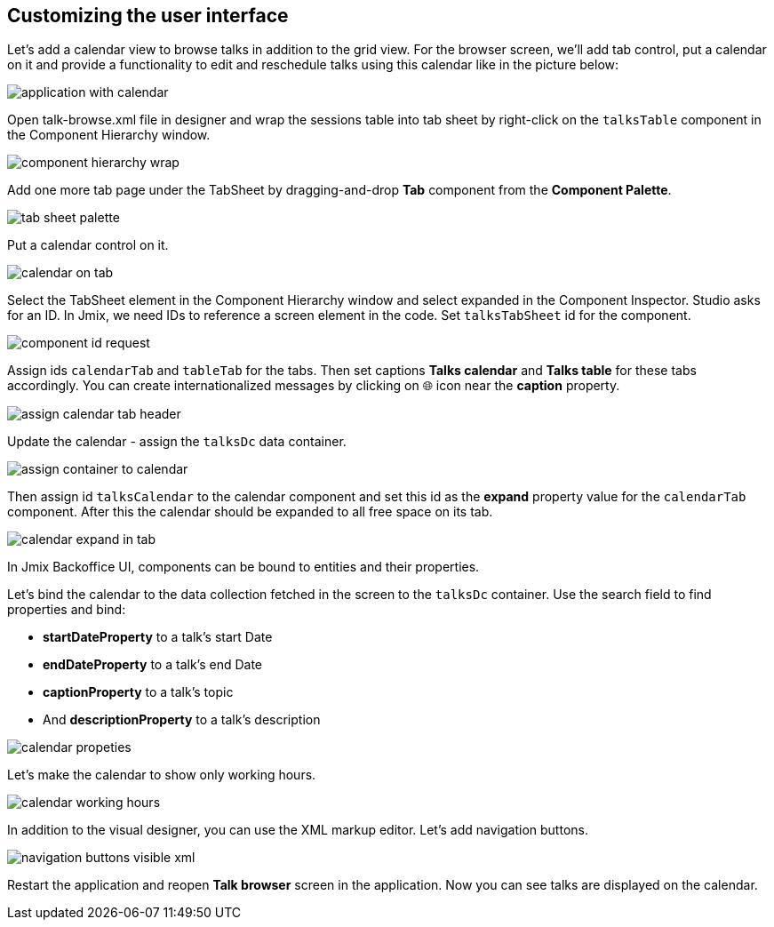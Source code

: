 [[qs-customizing-user-interface]]
== Customizing the user interface

Let’s add a calendar view to browse talks in addition to the grid view. For the browser screen, we’ll add tab control, put a calendar on it and provide a functionality to edit and reschedule talks using this calendar like in the picture below:

image::customizing-user-interface/application-with-calendar.png[align="center"]

Open talk-browse.xml file in designer and wrap the sessions table into tab sheet by right-click on the `talksTable` component in the Component Hierarchy window.

image::customizing-user-interface/component-hierarchy-wrap.png[align="center"]

Add one more tab page under the TabSheet by dragging-and-drop *Tab* component from the *Component Palette*.

image::customizing-user-interface/tab-sheet-palette.png[align="center"]

Put a calendar control on it.

image::customizing-user-interface/calendar-on-tab.png[align="center"]

Select the TabSheet element in the Component Hierarchy window and select expanded in the Component Inspector. Studio asks for an ID. In Jmix, we need IDs to reference a screen element in the code. Set `talksTabSheet` id for the component.

image::customizing-user-interface/component-id-request.png[align="center"]

Assign ids `calendarTab` and `tableTab` for the tabs. Then set captions *Talks calendar* and *Talks table* for these tabs accordingly. You can create internationalized messages by clicking on 🌐 icon near the *caption* property.

image::customizing-user-interface/assign-calendar-tab-header.png[align="center"]

Update the calendar - assign the `talksDc` data container.

image::customizing-user-interface/assign-container-to-calendar.png[align="center"]

Then assign id `talksCalendar` to the calendar component and set this id as the *expand* property value for the `calendarTab` component. After this the calendar should be expanded to all free space on its tab.

image::customizing-user-interface/calendar-expand-in-tab.png[align="center"]

In Jmix Backoffice UI, components can be bound to entities and their properties.

Let’s bind the calendar to the data collection fetched in the screen to the `talksDc` container. Use the search field to find properties and bind:

* *startDateProperty* to a talk’s start Date
* *endDateProperty* to a talk’s end Date
* *captionProperty* to a talk’s topic
* And *descriptionProperty* to a talk’s description

image::customizing-user-interface/calendar-propeties.png[align="center"]

Let’s make the calendar to show only working hours.

image::customizing-user-interface/calendar-working-hours.png[align="center"]

In addition to the visual designer, you can use the XML markup editor. Let’s add navigation buttons.

image::customizing-user-interface/navigation-buttons-visible-xml.png[align="center"]

Restart the application and reopen *Talk browser* screen in the application. Now you can see talks are displayed on the calendar.